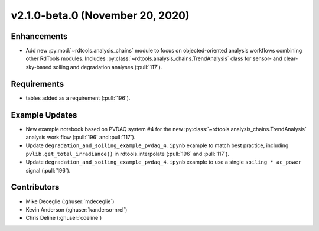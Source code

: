 *********************************
v2.1.0-beta.0 (November 20, 2020)
*********************************


Enhancements
------------
* Add new :py:mod:`~rdtools.analysis_chains` module to focus on objected-oriented analysis workflows
  combining other RdTools modules. Includes :py:class:`~rdtools.analysis_chains.TrendAnalysis` class
  for sensor- and clear-sky-based soiling and degradation analyses (:pull:`117`).


Requirements
------------
* tables added as a requirement (:pull:`196`).


Example Updates
---------------
* New example notebook based on PVDAQ system #4 for the new
  :py:class:`~rdtools.analysis_chains.TrendAnalysis` analysis work flow (:pull:`196` and
  :pull:`117`).
* Update ``degradation_and_soiling_example_pvdaq_4.ipynb`` example to match best practice, including 
  ``pvlib.get_total_irradiance()`` in rdtools.interpolate (:pull:`196` and :pull:`117`).
* Update ``degradation_and_soiling_example_pvdaq_4.ipynb`` example to use a single
  ``soiling * ac_power`` signal (:pull:`196`).
  

Contributors
------------
* Mike Deceglie (:ghuser:`mdeceglie`)
* Kevin Anderson (:ghuser:`kanderso-nrel`)
* Chris Deline (:ghuser:`cdeline`)
